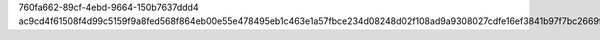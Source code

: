 760fa662-89cf-4ebd-9664-150b7637ddd4
ac9cd4f61508f4d99c5159f9a8fed568f864eb00e55e478495eb1c463e1a57fbce234d08248d02f108ad9a9308027cdfe16ef3841b97f7bc2669f9da90ce0416
